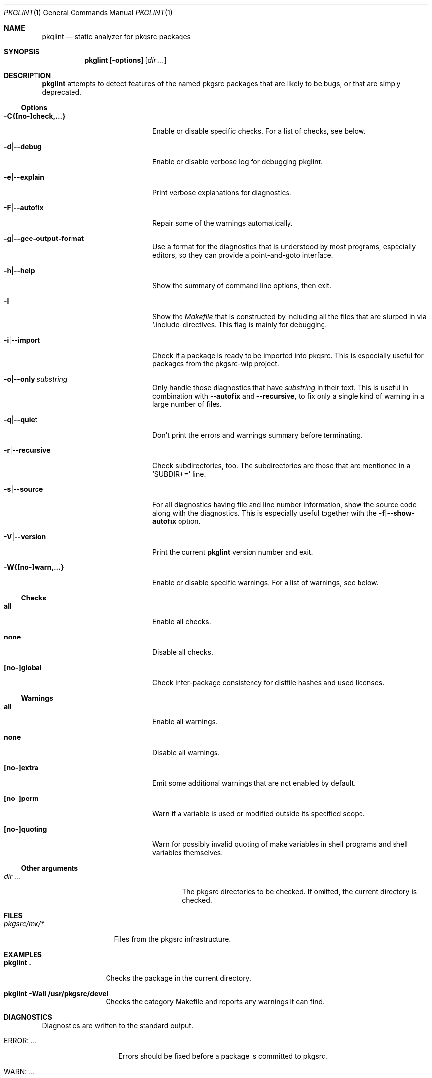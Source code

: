 .\"	$NetBSD: pkglint.1,v 1.59 2019/12/02 23:32:09 rillig Exp $
.\"	From FreeBSD: portlint.1,v 1.8 1997/11/25 14:53:14 itojun Exp
.\"
.\" Copyright (c) 1997 by Jun-ichiro Itoh <itojun@itojun.org>.
.\" All Rights Reserved.  Absolutely no warranty.
.\"
.\" Roland Illig <roland.illig@gmx.de>, 2004, 2005.
.\" Thomas Klausner <wiz@NetBSD.org>, 2012.
.\" Roland Illig <rillig@NetBSD.org>, 2015-2019.
.\"
.Dd November 30, 2019
.Dt PKGLINT 1
.Os
.Sh NAME
.Nm pkglint
.Nd static analyzer for pkgsrc packages
.Sh SYNOPSIS
.Nm pkglint
.Op Fl options
.Op Ar dir ...
.Sh DESCRIPTION
.Nm
attempts to detect features of the named pkgsrc packages that are likely
to be bugs, or that are simply deprecated.
.Pp
.\" =======================================================================
.Ss Options
.Bl -tag -width 18n
.It Fl C{[no-]check,...}
Enable or disable specific checks.
For a list of checks, see below.
.It Fl d Ns | Ns Fl -debug
Enable or disable verbose log for debugging pkglint.
.It Fl e Ns | Ns Fl -explain
Print verbose explanations for diagnostics.
.It Fl F Ns | Ns Fl -autofix
Repair some of the warnings automatically.
.It Fl g Ns | Ns Fl -gcc-output-format
Use a format for the diagnostics that is understood by most programs,
especially editors, so they can provide a point-and-goto interface.
.It Fl h Ns | Ns Fl -help
Show the summary of command line options, then exit.
.It Fl I
Show the
.Pa Makefile
that is constructed by including all the files that
are slurped in via
.Ql .include
directives.
This flag is mainly for debugging.
.It Fl i Ns | Ns Fl -import
Check if a package is ready to be imported into pkgsrc.
This is especially useful for packages from the pkgsrc-wip project.
.It Fl o Ns | Ns Fl -only Ar substring
Only handle those diagnostics that have
.Ar substring
in their text.
This is useful in combination with
.Fl -autofix
and
.Fl -recursive,
to fix only a single kind of warning in a large number of files.
.It Fl q Ns | Ns Fl -quiet
Don't print the errors and warnings summary before terminating.
.It Fl r Ns | Ns Fl -recursive
Check subdirectories, too.
The subdirectories are those that are mentioned in a
.Ql SUBDIR+=
line.
.It Fl s Ns | Ns Fl -source
For all diagnostics having file and line number information, show the
source code along with the diagnostics.
This is especially useful together with the
.Fl f Ns | Ns Fl -show-autofix
option.
.It Fl V Ns | Ns Fl -version
Print the current
.Nm
version number and exit.
.It Fl W{[no-]warn,...}
Enable or disable specific warnings.
For a list of warnings, see below.
.El
.\" =======================================================================
.Ss Checks
.Bl -tag -width 18n
.It Cm all
Enable all checks.
.It Cm none
Disable all checks.
.It Cm [no-]global
Check inter-package consistency for distfile hashes and used licenses.
.El
.\" =======================================================================
.Ss Warnings
.Bl -tag -width 18n
.It Cm all
Enable all warnings.
.It Cm none
Disable all warnings.
.It Cm [no-]extra
Emit some additional warnings that are not enabled by default.
.It Cm [no-]perm
Warn if a variable is used or modified outside its specified scope.
.It Cm [no-]quoting
Warn for possibly invalid quoting of make variables in shell programs
and shell variables themselves.
.El
.\" =======================================================================
.Ss Other arguments
.Bl -tag -width 18n -offset indent
.It Ar dir ...
The pkgsrc directories to be checked.
If omitted, the current directory is checked.
.El
.Sh FILES
.Bl -tag -width pkgsrc/mk/* -compact
.It Pa pkgsrc/mk/*
Files from the pkgsrc infrastructure.
.El
.Sh EXAMPLES
.Bl -tag -width Fl
.It Ic pkglint \&.
Checks the package in the current directory.
.It Ic pkglint \-Wall /usr/pkgsrc/devel
Checks the category Makefile and reports any warnings it can find.
.El
.Sh DIAGNOSTICS
Diagnostics are written to the standard output.
.Bl -tag -width "WARN: foobaa"
.It ERROR: ...
Errors should be fixed before a package is committed to pkgsrc.
.It WARN: ...
Warnings generally should be fixed, but they are not as critical as
errors.
.El
.Sh AUTHORS
.An Roland Illig Aq Mt rillig@NetBSD.org
.Sh BUGS
If you don't understand the messages, feel free to ask the author or
on the
.Aq pkgsrc-users@pkgsrc.org
mailing list.
